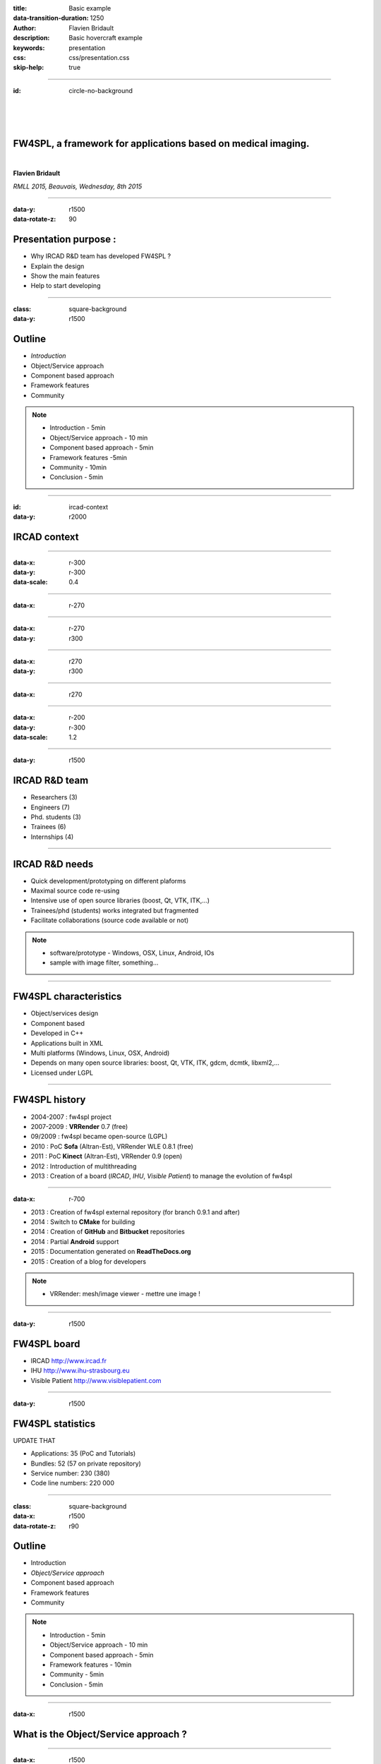 :title: Basic example
:data-transition-duration: 1250
:author: Flavien Bridault
:description: Basic hovercraft example
:keywords: presentation
:css: css/presentation.css
:skip-help: true

.. role:: main-color
.. role:: big-bold
.. role:: bold-color
.. role:: big-bold-color
.. role:: funny-font

.. role:: mail

----

:id: circle-no-background

|
|
|

FW4SPL, a framework for applications based on medical imaging. 
==================================================================

|

**Flavien Bridault**

*RMLL 2015, Beauvais, Wednesday, 8th 2015*

----


:data-y: r1500
:data-rotate-z: 90

Presentation purpose : 
==================================================================

- Why IRCAD R&D team has developed FW4SPL ?
- Explain the design
- Show the main features
- Help to start developing

----

:class: square-background
:data-y: r1500

Outline
==================================================================

- *Introduction*
- Object/Service approach
- Component based approach
- Framework features
- Community

.. note::

    - Introduction - 5min
    - Object/Service approach - 10 min
    - Component based approach - 5min
    - Framework features -5min 
    - Community - 10min
    - Conclusion - 5min

----

:id: ircad-context
:data-y: r2000

IRCAD context
=================

.. image:: images/patient.png 
           :width: 30%

----

:data-x: r-300
:data-y: r-300
:data-scale: 0.4


.. raw:: html

       <div class="legend">Viewer</div>
       <video width="800" height="600">
          <source src="../git/RMLL/videos/VRMedNegato2D3D.mp4" >
          Your browser does not support the video tag.
       </video>

----

:data-x: r-270
      

.. raw:: html

       <div class="legend">Segmentation/3D models</div>
       <video width="800" height="600">
          <source src="../git/RMLL/videos/TeaserVisiblePatient2012.mp4" >
          Your browser does not support the video tag.
       </video>
           
----

:data-x: r-270
:data-y: r300


.. raw:: html

       <div class="legend">Planning</div>
       <video width="800" height="600">
          <source src="../git/RMLL/videos/TeaserVisiblePatient2012.mp4" >
          Your browser does not support the video tag.
       </video>
       
----

:data-x: r270
:data-y: r300

.. raw:: html

       <div class="legend">Simulation</div>
       <video width="800" height="600">
          <source src="../git/RMLL/videos/digitalTrainersSimu1.mov" >
          Your browser does not support the video tag.
       </video>
       
       
----

:data-x: r270


.. raw:: html

       <div class="legend">Augmented reality</div>
       <video width="800" height="600">
          <source src="../git/RMLL/videos/rdARinteractive1.mov" >
          Your browser does not support the video tag.
       </video>
       
----

:data-x: r-200
:data-y: r-300
:data-scale: 1.2

----

:data-y: r1500

IRCAD R&D team
=================


.. image:: images/team.jpg
           :width: 80%

- Researchers (3)
- Engineers (7)
- Phd. students (3)
- Trainees (6)
- Internships (4) 
   
----

IRCAD R&D needs
=================

- Quick development/prototyping on different plaforms
- Maximal source code re-using
- Intensive use of open source libraries (boost, Qt, VTK, ITK,...) 
- Trainees/phd (students) works integrated but fragmented
- Facilitate collaborations (source code available or not)

.. note::

    - software/prototype - Windows, OSX, Linux, Android, IOs
    - sample with image filter, something...
    
----

FW4SPL characteristics
===========================

- Object/services design
- Component based
- Developed in C++
- Applications built in XML
- Multi platforms (Windows, Linux, OSX, Android)
- Depends on many open source libraries: boost, Qt, VTK, ITK, gdcm, dcmtk, libxml2,...
- Licensed under LGPL

----

FW4SPL history
=================

- 2004-2007 : fw4spl project
- 2007-2009 : **VRRender** 0.7 (free)
- 09/2009 : fw4spl became open-source (LGPL)
- 2010 : PoC **Sofa** (Altran-Est), VRRender WLE 0.8.1 (free)
- 2011 : PoC **Kinect** (Altran-Est), VRRender 0.9 (open)
- 2012 : Introduction of multithreading
- 2013 : Creation of a board (*IRCAD*, *IHU*, *Visible Patient*) to manage the evolution of fw4spl

----

:data-x: r-700

- 2013 : Creation of fw4spl external repository (for branch 0.9.1 and after)
- 2014 : Switch to **CMake** for building
- 2014 : Creation of **GitHub** and **Bitbucket** repositories
- 2014 : Partial **Android** support
- 2015 : Documentation generated on **ReadTheDocs.org**
- 2015 : Creation of a blog for developers

.. note::

    - VRRender: mesh/image viewer - mettre une image !

----

:data-y: r1500

FW4SPL board
=================

- IRCAD `<http://www.ircad.fr>`_
- IHU  `<http://www.ihu-strasbourg.eu>`_
- Visible Patient `<http://www.visiblepatient.com>`_

----

:data-y: r1500

FW4SPL statistics
=============================

UPDATE THAT

- Applications: 35 (PoC and Tutorials)
- Bundles: 52 (57 on private repository)
- Service number: 230 (380)
- Code line numbers: 220 000

----

:class: square-background
:data-x: r1500
:data-rotate-z: r90

Outline
==================================================================

- Introduction
- *Object/Service approach*
- Component based approach
- Framework features
- Community

.. note::

    - Introduction - 5min
    - Object/Service approach - 10 min
    - Component based approach - 5min
    - Framework features - 10min 
    - Community - 5min
    - Conclusion - 5min

----

:data-x: r1500

What is the Object/Service approach ?
==================================================================

----

:data-x: r1500

Classic approach
====================

- an object (i.e. an image) is represented by a class.
- this class contains all functionalities working on the object (reading, writing, visualization,image analysis, ...)

----

:class: centered
:data-y: r500
:data-scale: 0.45


.. image:: images/Image.png
           :width: 80%


----

:class: centered
:data-y: r300


.. image:: images/Image01.png
           :width: 80%
       
----

:data-y: r200
:data-scale: 1

|
|
|

.. code:: c++


    void readImageFromPacsWithDcmtk( ... )
    {
        // Load an image using dcmtk
        Dcmtk::Image img;
        
        // ...

        // Convert dcmtk image data in our format
        m_buffer = dcmtkHelper::getBuffer(img);
        m_size = dcmtkHelper::getSize(img);
    }
    
----

:class: centered
:data-scale: 0.45
:data-x: r1100
:data-y: r-200

.. image:: images/Image02.png
           :width: 80%

----

:data-y: r220
:data-scale: 1

|
|
|

.. code:: c++

    void cropImageWithItk( ... )
    {
        // Convert our data to an itk image
        Itk::Image imgIn = itkHelper::getImage(m_buffer, m_size);

        // Crop an img using library itk 
        // ...

        // Convert itk image data in our format
        m_buffer = itkHelper::getBuffer(imgOut);
        m_size = itkHelper::getSize(imgOut );
    }

----

:class: centered
:data-scale: 0.45
:data-x: r1300
:data-y: r-200

.. image:: images/Image03.png
           :width: 80%

----

:data-y: r220
:data-scale: 1

|
|
|

.. code:: c++

    void windowingImageWithOpenCV( ... )
    {
        // Convert our data to a OpenCV image
        OpenCV::Image imgIn = openCVHelper::getImage(m_buffer, m_size);

        // Apply windowing using OpenCV
        // ...

        // Convert openCV image data in our format
        m_buffer = openCVHelper::getBuffer(imgOut);
        m_size = openCVHelper::getSize(imgOut);
    }

----

:class: centered
:data-scale: 0.45
:data-x: r1400
:data-y: r-200

.. image:: images/Image04.png
           :width: 80%

----

:data-scale: 1
:data-y: r200

|
|
|

.. code:: c++

    void visuWithVtkAndQt( ... )
    {
        // Convert our data to a vtk image
        Vtk::Image img = vtkHelper::getVtkImage(m_buffer, m_size);

        // Open a Qt frame and show a negato using vtk and Qt
    }

----

:data-scale: 0.7
:data-y: r-350

.. code:: c++

    Image* img = new Image();
    img->readFromPacsWithDcmtk( patientInfo, pacsInfo );
    img->cropWithItk( cropParam );
    img->windowingImageWithOpenCV( windowParam );
    img->visuWithVtkAndQt( visuParam );

|
|
|


----

:data-x: r1500

Limits of this approach
============================================================

- Too many methods in the class, hard to maintain 
- Many dependencies required even if you only need a single method.
- Collaborative work harder

Solution
***********
- Split data and functions
- Put them in different files and libraries

.. note::

    - Too many functions, if team continue to add functions or if you split your main functions to have a better visibility
    - Many dependencies required (itk,vtk,qt,dcmtk,...) even if you need just cropping an image
    - Everyone work on the same file

----

:class: centered
:data-scale: 1
:data-x: r1000
:data-y: r-200

*Object contains data only*

*Helpers are static methods*

.. image:: images/helper01.png
           :width: 120%

----

:data-y: r200
:data-scale: 1

|
|
|

.. code:: c++

    Image* img = new Image();
    DcmtkHelper::readFromPacs(img, patientInfo, pacsInfo);
    ItkHelper::crop(img, cropParam);
    OpenCVHelper::window(img , windowParam);
    VtkQtHelper::visu(img, visuParam);

----

:class: centered
:data-scale: 1
:data-x: r1500
:data-y: r-200

*Helpers can be instantiated*

.. image:: images/helper02.png
           :width: 120%

----

:data-y: r300
:data-scale: 1

|
|
|

.. code:: c++

    Image* img = new Image();
    VtkQtHelper* visuHelper = new VtkQtHelper();
    visuHelper->initVisu(img, visuParam);
    
    DcmtkHelper::readFromPacs(img, patientInfo, pacsInfo);
    visuHelper->refresh();
    
    ItkHelper::crop(img, cropParam);
    visuHelper->refresh();
    
    OpenCVHelper::window(img, windowParam);
    visuHelper->refresh();
    
    
    
----

:class: centered
:data-scale: 0.8
:data-x: r1500
:data-y: r-200

*Group helpers by type*

.. image:: images/helper03.png
           :width: 130%

----

:data-y: r530
:data-scale: 1

|
|
|

.. code:: c++

    Image* img = new Image();
    
    IVisu * visu = new VtkQtVisu();
    visu->setVisuParam(img, visuParam );
    visu->init();
    
    IReader* reader = new DcmtkReader();
    reader->setReaderParam(img, patientInfo, pacsInfo );
    reader->read();
    
    IOperator* op1 = new ItkCropOperator();
    op1->setOperatorParam(img, cropParam);
    op1->compute();
    visu->refresh();
    
    IOperator* op2 = new OpenCVWindowOperator();
    op2->setOperatorParam(img, windowParam);
    op2->compute();
    visu->refresh();
    
----

:class: centered
:data-scale: 0.8
:data-x: r1500
:data-y: r-200

*Common interface for all services*

.. image:: images/IService01.png
           :width: 60%

----

:class: li1
:data-y: r380
:data-scale: 1

- setObject(obj) : set the object associated
- setConfiguration(cfg) : set the service parameters
- configure() : verify parameters and configure service
- start() : init/launch the service
- update() : compute data, refresh, etc
- stop() : close the service

----

:class: centered
:data-scale: 1
:data-x: r1500
:data-y: r-200

*Group helpers by type*

.. image:: images/IService02.png
           :width: 120%
       
----

:data-scale: 0.18
:data-x: r-50
:data-y: r350

DcmtkReaderSrv
================
    
- setConfiguration(cfg) : set a string that represents the url on network
- configure() : verifies if url is ok
- start() : do nothing
- update() : read the data ( equivalent to **readImageFromPacsWithDcmtk()** )
- stop() : do nothing

----

:data-x: r165

ItkCropOperatorSrv
===================
    
- setConfiguration(cfg) : set a cropping region
- configure() : verifies if the cropping region is valid
- start() : do nothing
- update() : compute the cropping on image and set the new data (equivalent to **cropImageWithItk** )
- stop() : do nothing

----

:data-x: r360

VtkQtVisuSrv
===================
    
- setConfiguration(cfg) : set title and window size
- configure() : verifies if the screen support this size
- start() : initialize Qt frame and vtk pipeline and show the frame (image is not shown if image buffer is null )
- update() : check if the buffer has be changed, if true, refresh the vtk pipeline to show negato
- stop() : destroy vtk pipeline and uninitialize Qt frame.

----

:class: square-background
:data-y: r1500
:data-rotate-z: 90


Outline
==================================================================

- Introduction
- Object/Service approach
- *Component based approach*
- Framework features
- Community

.. note::

    - Introduction - 5min
    - Object/Service approach - 10 min
    - Component based approach - 5min
    - Framework features -5min 
    - Community - 10min
    - Conclusion - 5min
    
----

:data-y: r1500

Component
===========
- blabla
- blablablba

----

:class: square-background
:data-y: r1500
:data-rotate-z: 180

Outline
==============================

- Introduction
- Object/Service approach
- Component based approach
- *Framework features*
- Community

.. note::

    - Introduction - 5min
    - Object/Service approach - 10 min
    - Component based approach - 5min
    - Framework features -5min 
    - Community - 10min
    - Conclusion - 5min
    
    
----

:data-x: r-1500

Visualization
===================

- Negato 2D/3D
- Generic scene

----

:class: square-background
:data-y: r-10500
:data-rotate-z: 270

Outline
==================================================================

- Introduction
- Object/Service approach
- Component based approach
- Framework features
- *Community*

.. note::

    - Introduction - 5min
    - Object/Service approach - 10 min
    - Component based approach - 5min
    - Framework features -5min 
    - Community - 10min
    - Conclusion - 5min
    
----

:data-y: r-1500

Where can I find documentation ?
========================================

- Documentation `<http://fw4spl-doc.readthedocs.org/>`_
- Developper blog `<http://fw4spl-org.github.io/fw4spl-blog/>`_ 

----

Where can I download FW4SPL ?
==============================

- Github : `<https://github.com/fw4spl-org>`_
- BitBucket : `<https://bitbucket.org/fw4splorg>`_
- Do not use the obsolete googlecode page `<https://code.google.com/p/fw4spl/>`_ 

----

Which version to use ?
=========================

Current stable version
**************************
- 0.10.1

Current development version
******************************
- 0.10.2
- Strongly advised for new software (communication API is simpler)
- For now need patches repositories, only available on bitbucket

.. code:: bash

    hg qclone https://bitbucket.org/fw4splorg/fw4spl-patches

----

Repositories
================

Dependencies
*************

- Main : *fw4spl-deps*
- Extended : *fw4spl-deps-ext*
- Augmented reality : *fw4spl-deps-ar*

Sources
*************

- Main : *fw4spl*
- Extended : *fw4spl-ext*
- Augmented : *fw4spl-ar*

----

Main repository
================

- Basic data (Float, Integer, String, Image, Mesh,... )
- data I/O (JSON, DICOM (gdcm), VTK)
- 2D rendering (Qt)
- 3D rendering (VTK)
- Tutorials (VIDEO)
- VRRender (VIDEO)

----

Extended repository
=====================

- Timeline data
- data I/O (DICOM (dcmtk))

----

Augmented reality repository
=============================

- Video player (**QtMultimedia**): file, camera or network
- Tag-based video tracking (**Aruco**, **OpenCV**)
- *ARCalibration* : Camera calibration (VIDEO)
- *VideoTracking* : Video tracking (VIDEO)

.. note::
    - VideoTracking requires a calibration

----

Repositories
================

In September 2015
**************************

- Ogre3D integration : *fw4spl-Ogre3d*



